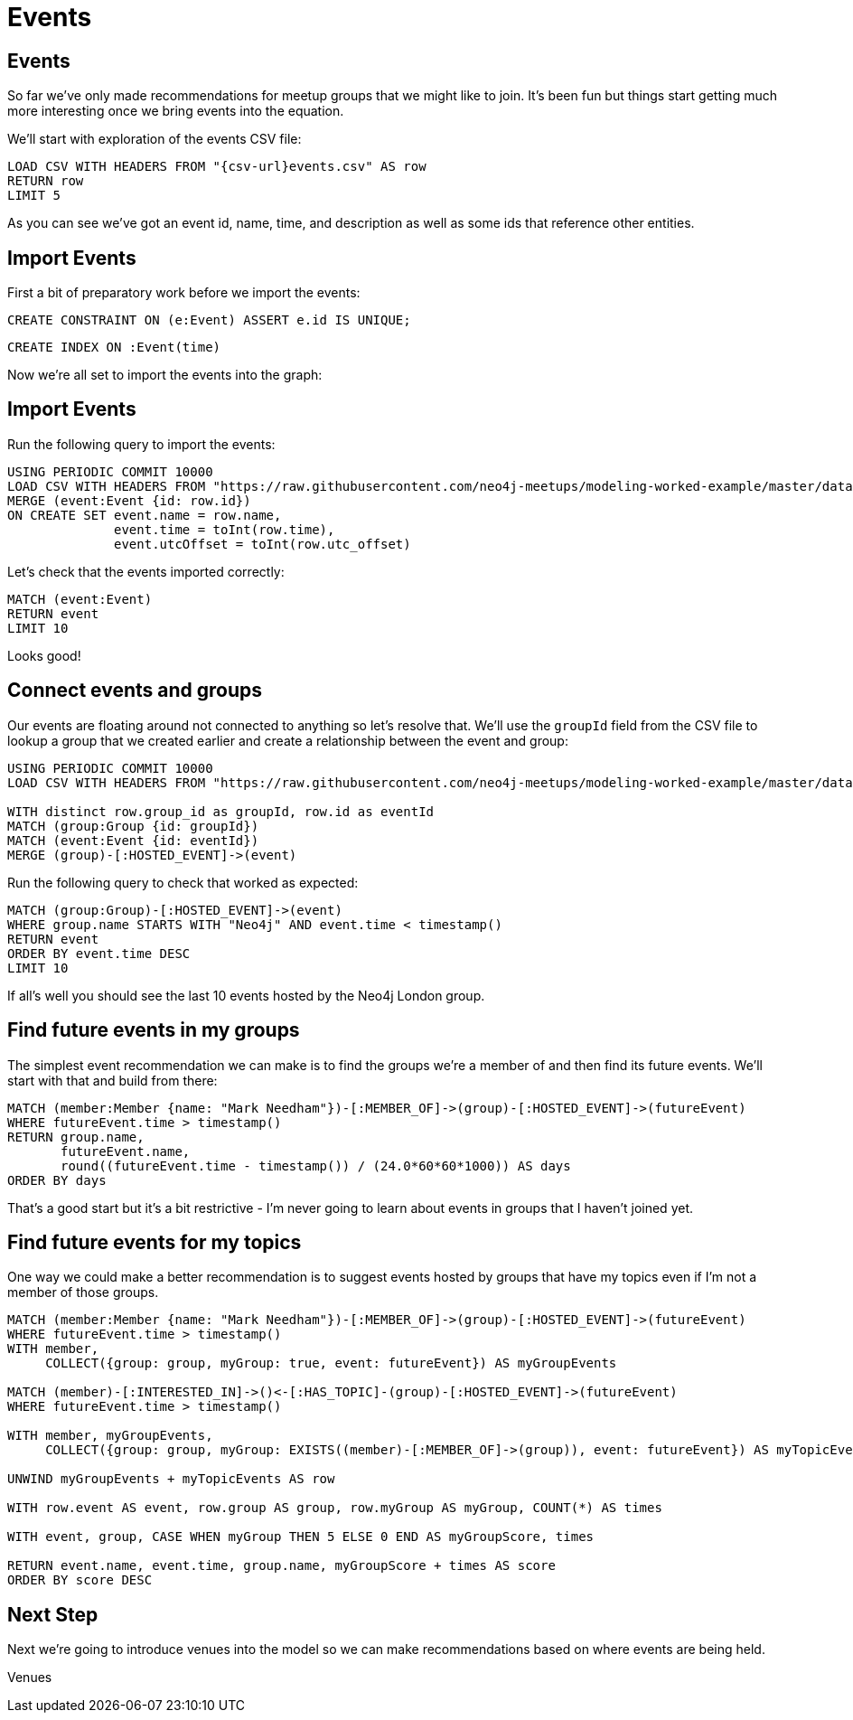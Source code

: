 = Events
:csv-url: https://raw.githubusercontent.com/neo4j-meetups/modeling-worked-example/master/data/
:icons: font

== Events

So far we've only made recommendations for meetup groups that we might like to join.
It's been fun but things start getting much more interesting once we bring events into the equation.

We'll start with exploration of the events CSV file:

[source,cypher]
----
LOAD CSV WITH HEADERS FROM "{csv-url}events.csv" AS row
RETURN row
LIMIT 5
----

As you can see we've got an event id, name, time, and description as well as some ids that reference other entities.

== Import Events

First a bit of preparatory work before we import the events:

[source,cypher]
----
CREATE CONSTRAINT ON (e:Event) ASSERT e.id IS UNIQUE;
----

[source,cypher,subs=attributes]
----
CREATE INDEX ON :Event(time)
----

Now we're all set to import the events into the graph:

== Import Events

Run the following query to import the events:

[source,cypher,subs=attributes]
----
USING PERIODIC COMMIT 10000
LOAD CSV WITH HEADERS FROM "{csv-url}events.csv" AS row
MERGE (event:Event {id: row.id})
ON CREATE SET event.name = row.name,
              event.time = toInt(row.time),
              event.utcOffset = toInt(row.utc_offset)
----

Let's check that the events imported correctly:

[source,cypher]
----
MATCH (event:Event)
RETURN event
LIMIT 10
----

Looks good!

== Connect events and groups

Our events are floating around not connected to anything so let's resolve that.
We'll use the `groupId` field from the CSV file to lookup a group that we created earlier and create a relationship between the event and group:

[source,cypher,subs=attributes]
----
USING PERIODIC COMMIT 10000
LOAD CSV WITH HEADERS FROM "{csv-url}events.csv" AS row

WITH distinct row.group_id as groupId, row.id as eventId
MATCH (group:Group {id: groupId})
MATCH (event:Event {id: eventId})
MERGE (group)-[:HOSTED_EVENT]->(event)
----

Run the following query to check that worked as expected:

[source,cypher]
----
MATCH (group:Group)-[:HOSTED_EVENT]->(event)
WHERE group.name STARTS WITH "Neo4j" AND event.time < timestamp()
RETURN event
ORDER BY event.time DESC
LIMIT 10
----

If all's well you should see the last 10 events hosted by the Neo4j London group.

== Find future events in my groups

The simplest event recommendation we can make is to find the groups we’re a member of and then find its future events.
We'll start with that and build from there:

[source,cypher]
----
MATCH (member:Member {name: "Mark Needham"})-[:MEMBER_OF]->(group)-[:HOSTED_EVENT]->(futureEvent)
WHERE futureEvent.time > timestamp()
RETURN group.name,
       futureEvent.name,
       round((futureEvent.time - timestamp()) / (24.0*60*60*1000)) AS days
ORDER BY days
----

That's a good start but it's a bit restrictive - I'm never going to learn about events in groups that I haven't joined yet.

== Find future events for my topics

One way we could make a better recommendation is to suggest events hosted by groups that have my topics even if I'm not a member of those groups.

[source,cypher]
----
MATCH (member:Member {name: "Mark Needham"})-[:MEMBER_OF]->(group)-[:HOSTED_EVENT]->(futureEvent)
WHERE futureEvent.time > timestamp()
WITH member,
     COLLECT({group: group, myGroup: true, event: futureEvent}) AS myGroupEvents

MATCH (member)-[:INTERESTED_IN]->()<-[:HAS_TOPIC]-(group)-[:HOSTED_EVENT]->(futureEvent)
WHERE futureEvent.time > timestamp()

WITH member, myGroupEvents,
     COLLECT({group: group, myGroup: EXISTS((member)-[:MEMBER_OF]->(group)), event: futureEvent}) AS myTopicEvents

UNWIND myGroupEvents + myTopicEvents AS row

WITH row.event AS event, row.group AS group, row.myGroup AS myGroup, COUNT(*) AS times

WITH event, group, CASE WHEN myGroup THEN 5 ELSE 0 END AS myGroupScore, times

RETURN event.name, event.time, group.name, myGroupScore + times AS score
ORDER BY score DESC
----

// TODO * THIS NEEDS SOME WORK - I'll come back to it*

ifdef::env-training[]

== Exercise: Extending events recommendation

Update the recommendations query to:

* Only show events happening in the next 7 days
* Give a higher score to events in my groups

* WILL THINK OF SOMETHING BETTER TO GO HERE*

== You know the drill by now!

image::{img}/slides.jpg[]

endif::env-training[]

== Next Step

Next we're going to introduce venues into the model so we can make recommendations based on where events are being held.

pass:a[<a play-topic='{guides}/05_venues.html'>Venues</a>]
